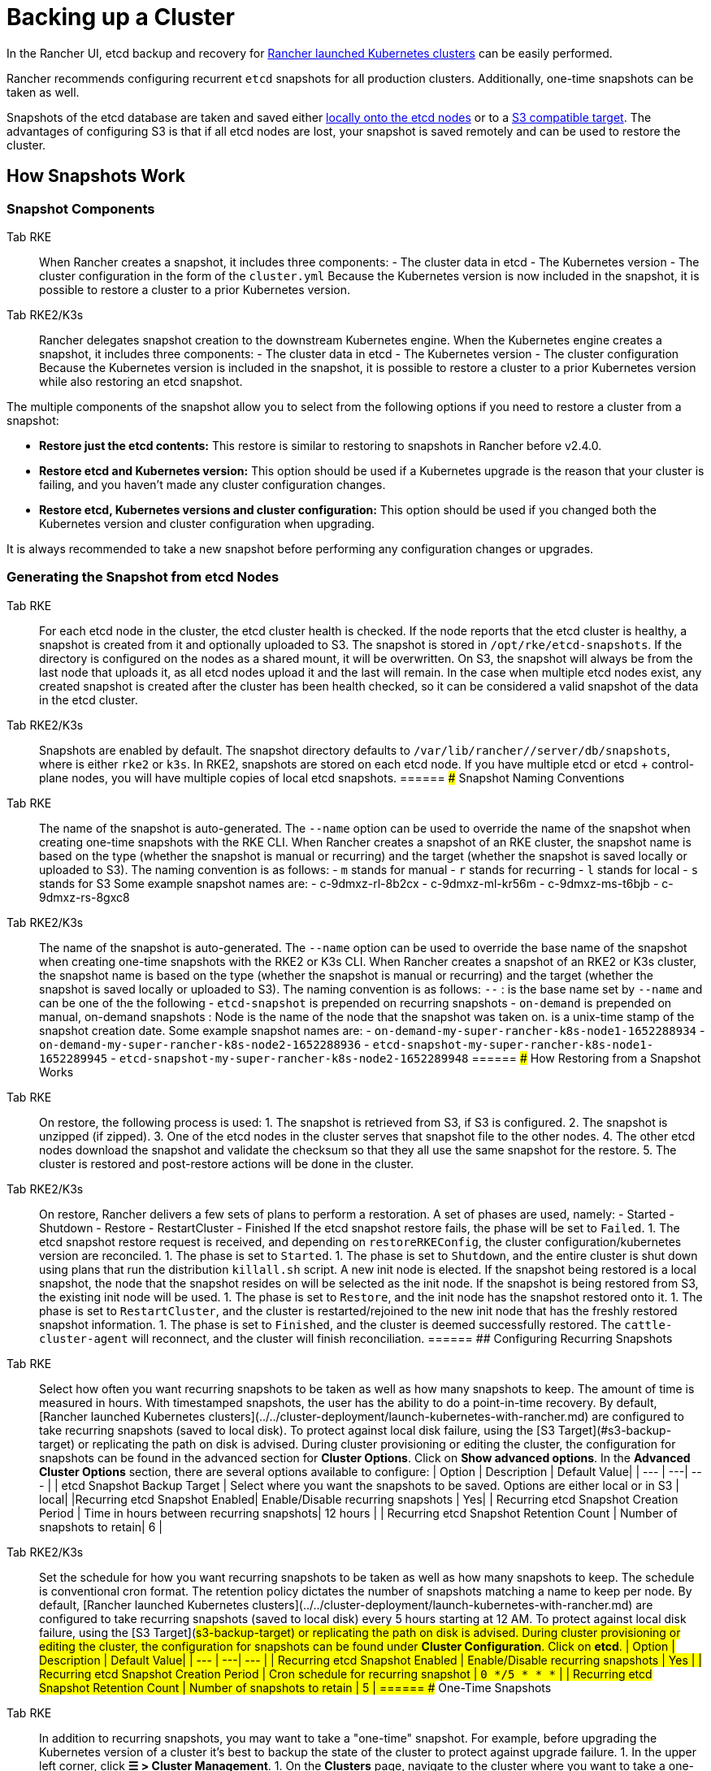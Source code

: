 = Backing up a Cluster

In the Rancher UI, etcd backup and recovery for xref:../../cluster-deployment/launch-kubernetes-with-rancher.adoc[Rancher launched Kubernetes clusters] can be easily performed.

Rancher recommends configuring recurrent `etcd` snapshots for all production clusters. Additionally, one-time snapshots can be taken as well.

Snapshots of the etcd database are taken and saved either <<local-backup-target,locally onto the etcd nodes>> or to a <<s3-backup-target,S3 compatible target>>. The advantages of configuring S3 is that if all etcd nodes are lost, your snapshot is saved remotely and can be used to restore the cluster.

== How Snapshots Work

=== Snapshot Components

[tabs,sync-group-id=k8s-distro]
======
Tab RKE::
+
When Rancher creates a snapshot, it includes three components: - The cluster data in etcd - The Kubernetes version - The cluster configuration in the form of the `cluster.yml` Because the Kubernetes version is now included in the snapshot, it is possible to restore a cluster to a prior Kubernetes version. 

Tab RKE2/K3s::
+
Rancher delegates snapshot creation to the downstream Kubernetes engine. When the Kubernetes engine creates a snapshot, it includes three components: - The cluster data in etcd - The Kubernetes version - The cluster configuration Because the Kubernetes version is included in the snapshot, it is possible to restore a cluster to a prior Kubernetes version while also restoring an etcd snapshot.
======

The multiple components of the snapshot allow you to select from the following options if you need to restore a cluster from a snapshot:

* *Restore just the etcd contents:* This restore is similar to restoring to snapshots in Rancher before v2.4.0.
* *Restore etcd and Kubernetes version:* This option should be used if a Kubernetes upgrade is the reason that your cluster is failing, and you haven't made any cluster configuration changes.
* *Restore etcd, Kubernetes versions and cluster configuration:* This option should be used if you changed both the Kubernetes version and cluster configuration when upgrading.

It is always recommended to take a new snapshot before performing any configuration changes or upgrades.

=== Generating the Snapshot from etcd Nodes

[tabs,sync-group-id=k8s-distro]
======
Tab RKE::
+
For each etcd node in the cluster, the etcd cluster health is checked. If the node reports that the etcd cluster is healthy, a snapshot is created from it and optionally uploaded to S3. The snapshot is stored in `/opt/rke/etcd-snapshots`. If the directory is configured on the nodes as a shared mount, it will be overwritten. On S3, the snapshot will always be from the last node that uploads it, as all etcd nodes upload it and the last will remain. In the case when multiple etcd nodes exist, any created snapshot is created after the cluster has been health checked, so it can be considered a valid snapshot of the data in the etcd cluster. 

Tab RKE2/K3s::
+
Snapshots are enabled by default. The snapshot directory defaults to `/var/lib/rancher/+++<RUNTIME>+++/server/db/snapshots`, where `+++<RUNTIME>+++` is either `rke2` or `k3s`. In RKE2, snapshots are stored on each etcd node. If you have multiple etcd or etcd + control-plane nodes, you will have multiple copies of local etcd snapshots.  
====== ### Snapshot Naming Conventions 

[tabs,sync-group-id=k8s-distro]
======
Tab RKE::
+
The name of the snapshot is auto-generated. The `--name` option can be used to override the name of the snapshot when creating one-time snapshots with the RKE CLI. When Rancher creates a snapshot of an RKE cluster, the snapshot name is based on the type (whether the snapshot is manual or recurring) and the target (whether the snapshot is saved locally or uploaded to S3). The naming convention is as follows: - `m` stands for manual - `r` stands for recurring - `l` stands for local - `s` stands for S3 Some example snapshot names are: - c-9dmxz-rl-8b2cx - c-9dmxz-ml-kr56m - c-9dmxz-ms-t6bjb - c-9dmxz-rs-8gxc8 

Tab RKE2/K3s::
+
The name of the snapshot is auto-generated. The `--name` option can be used to override the base name of the snapshot when creating one-time snapshots with the RKE2 or K3s CLI. When Rancher creates a snapshot of an RKE2 or K3s cluster, the snapshot name is based on the type (whether the snapshot is manual or recurring) and the target (whether the snapshot is saved locally or uploaded to S3). The naming convention is as follows: `+++<name>+++-+++<node>+++-+++<timestamp>+++` `+++<name>+++`: is the base name set by `--name` and can be one of the the following - `etcd-snapshot` is prepended on recurring snapshots - `on-demand` is prepended on manual, on-demand snapshots `+++<node>+++`: Node is the name of the node that the snapshot was taken on. `+++<timestamp>+++` is a unix-time stamp of the snapshot creation date. Some example snapshot names are: - `on-demand-my-super-rancher-k8s-node1-1652288934` - `on-demand-my-super-rancher-k8s-node2-1652288936` - `etcd-snapshot-my-super-rancher-k8s-node1-1652289945` - `etcd-snapshot-my-super-rancher-k8s-node2-1652289948`  
====== ### How Restoring from a Snapshot Works 

[tabs,sync-group-id=k8s-distro]
======
Tab RKE::
+
On restore, the following process is used: 1. The snapshot is retrieved from S3, if S3 is configured. 2. The snapshot is unzipped (if zipped). 3. One of the etcd nodes in the cluster serves that snapshot file to the other nodes. 4. The other etcd nodes download the snapshot and validate the checksum so that they all use the same snapshot for the restore. 5. The cluster is restored and post-restore actions will be done in the cluster. 

Tab RKE2/K3s::
+
On restore, Rancher delivers a few sets of plans to perform a restoration. A set of phases are used, namely: - Started - Shutdown - Restore - RestartCluster - Finished If the etcd snapshot restore fails, the phase will be set to `Failed`. 1. The etcd snapshot restore request is received, and depending on `restoreRKEConfig`, the cluster configuration/kubernetes version are reconciled. 1. The phase is set to `Started`. 1. The phase is set to `Shutdown`, and the entire cluster is shut down using plans that run the distribution `killall.sh` script. A new init node is elected. If the snapshot being restored is a local snapshot, the node that the snapshot resides on will be selected as the init node. If the snapshot is being restored from S3, the existing init node will be used. 1. The phase is set to `Restore`, and the init node has the snapshot restored onto it. 1. The phase is set to `RestartCluster`, and the cluster is restarted/rejoined to the new init node that has the freshly restored snapshot information. 1. The phase is set to `Finished`, and the cluster is deemed successfully restored. The `cattle-cluster-agent` will reconnect, and the cluster will finish reconciliation.
====== ## Configuring Recurring Snapshots 

[tabs,sync-group-id=k8s-distro]
======
Tab RKE::
+
Select how often you want recurring snapshots to be taken as well as how many snapshots to keep. The amount of time is measured in hours. With timestamped snapshots, the user has the ability to do a point-in-time recovery. By default, [Rancher launched Kubernetes clusters](../../cluster-deployment/launch-kubernetes-with-rancher.md) are configured to take recurring snapshots (saved to local disk). To protect against local disk failure, using the [S3 Target](#s3-backup-target) or replicating the path on disk is advised. During cluster provisioning or editing the cluster, the configuration for snapshots can be found in the advanced section for **Cluster Options**. Click on **Show advanced options**. In the **Advanced Cluster Options** section, there are several options available to configure: | Option | Description | Default Value| | --- | ---| --- | | etcd Snapshot Backup Target | Select where you want the snapshots to be saved. Options are either local or in S3 | local| |Recurring etcd Snapshot Enabled| Enable/Disable recurring snapshots | Yes| | Recurring etcd Snapshot Creation Period | Time in hours between recurring snapshots| 12 hours | | Recurring etcd Snapshot Retention Count | Number of snapshots to retain| 6 | 

Tab RKE2/K3s::
+
Set the schedule for how you want recurring snapshots to be taken as well as how many snapshots to keep. The schedule is conventional cron format. The retention policy dictates the number of snapshots matching a name to keep per node. By default, [Rancher launched Kubernetes clusters](../../cluster-deployment/launch-kubernetes-with-rancher.md) are configured to take recurring snapshots (saved to local disk) every 5 hours starting at 12 AM. To protect against local disk failure, using the [S3 Target](#s3-backup-target) or replicating the path on disk is advised. During cluster provisioning or editing the cluster, the configuration for snapshots can be found under **Cluster Configuration**. Click on **etcd**. | Option | Description | Default Value| | --- | ---| --- | | Recurring etcd Snapshot Enabled | Enable/Disable recurring snapshots | Yes | | Recurring etcd Snapshot Creation Period | Cron schedule for recurring snapshot | `0 */5 * * *` | | Recurring etcd Snapshot Retention Count | Number of snapshots to retain | 5 |
====== ## One-Time Snapshots 

[tabs,sync-group-id=k8s-distro]
======
Tab RKE::
+
In addition to recurring snapshots, you may want to take a "one-time" snapshot. For example, before upgrading the Kubernetes version of a cluster it's best to backup the state of the cluster to protect against upgrade failure. 1. In the upper left corner, click **☰ > Cluster Management**. 1. On the **Clusters** page, navigate to the cluster where you want to take a one-time snapshot. 1. Click **⋮ > Take Snapshot**. 

Tab RKE2/K3s::
+
In addition to recurring snapshots, you may want to take a "one-time" snapshot. For example, before upgrading the Kubernetes version of a cluster it's best to backup the state of the cluster to protect against upgrade failure. 1. In the upper left corner, click **☰ > Cluster Management**. 1. On the **Clusters** page, navigate to the cluster where you want to take a one-time snapshot. 1. Navigate to the `Snapshots` tab and click `Snapshot Now` ### How Taking One-Time Snapshots Works On one-time snapshot creation, the Rancher delivers a few sets of plans to perform snapshot creation. A set of phases are used, namely: - Started - RestartCluster - Finished If the etcd snapshot creation fails, the phase will be set to `Failed`. 1. The etcd snapshot creation request is received. 1. The phase is set to `Started`. All etcd nodes in the cluster receive a plan to create an etcd snapshot, per the cluster configuration. 1. The phase is set to `RestartCluster`, and the plans on every etcd node are reset to the original plan for the etcd nodes. 1. The phase is set to `Finished`.
====== **Result:** Based on your [snapshot backup target](#snapshot-backup-targets), a one-time snapshot will be taken and saved in the selected backup target. ## Snapshot Backup Targets Rancher supports two different backup targets: - [Local Target](#local-backup-target) - [S3 Target](#s3-backup-target) ### Local Backup Target 

[tabs,sync-group-id=k8s-distro]
======
Tab RKE::
+
By default, the `local` backup target is selected. The benefits of this option is that there is no external configuration. Snapshots are automatically saved locally to the etcd nodes in the [Rancher launched Kubernetes clusters](../../cluster-deployment/launch-kubernetes-with-rancher.md) in `/opt/rke/etcd-snapshots`. All recurring snapshots are taken at configured intervals. The downside of using the `local` backup target is that if there is a total disaster and _all_ etcd nodes are lost, there is no ability to restore the cluster. 

Tab RKE2/K3s::
+
By default, the `local` backup target is selected. The benefits of this option is that there is no external configuration. Snapshots are automatically saved locally to the etcd nodes in the [Rancher launched Kubernetes clusters](../../cluster-deployment/launch-kubernetes-with-rancher.md) in `/var/lib/rancher/+++<runtime>+++/server/db/snapshots` where `+++<runtime>+++` is either `k3s` or `rke2`. All recurring snapshots are taken per the cron schedule. The downside of using the `local` backup target is that if there is a total disaster and _all_ etcd nodes are lost, there is no ability to restore the cluster.  
====== ### S3 Backup Target We recommend that you use the `S3` backup target. It lets you store snapshots externally, on an S3 compatible backend. Since the snapshots aren't stored locally, you can still restore the cluster even if you lose all etcd nodes. Although the `S3` target offers advantages over local backup, it does require extra configuration. :::caution If you use an S3 backup target, make sure that every cluster has its own bucket or folder. Rancher populates snapshot information from any available snapshot listed in the S3 bucket or folder configured for that cluster. ::: | Option | Description | Required| |---|---|---| |S3 Bucket Name| Name of S3 bucket to store backups| *| |S3 Region|S3 region for the backup bucket| | |S3 Region Endpoint|S3 regions endpoint for the backup bucket|* | |S3 Access Key|S3 access key with permission to access the backup bucket|*| |S3 Secret Key|S3 secret key with permission to access the backup bucket|*| | Custom CA Certificate | A custom certificate used to access private S3 backends || ### Using a custom CA certificate for S3 The backup snapshot can be stored on a custom `S3` backup like [minio](https://min.io/). If the S3 back end uses a self-signed or custom certificate, provide a custom certificate using the `Custom CA Certificate` option to connect to the S3 backend. ### IAM Support for Storing Snapshots in S3 The `S3` backup target supports using IAM authentication to AWS API in addition to using API credentials. An IAM role gives temporary permissions that an application can use when making API calls to S3 storage. To use IAM authentication, the following requirements must be met: - The cluster etcd nodes must have an instance role that has read/write access to the designated backup bucket. - The cluster etcd nodes must have network access to the specified S3 endpoint. - The Rancher Server worker node(s) must have an instance role that has read/write to the designated backup bucket. - The Rancher Server worker node(s) must have network access to the specified S3 endpoint. To give an application access to S3, refer to the AWS documentation on [Using an IAM Role to Grant Permissions to Applications Running on Amazon EC2 Instances.](https://docs.aws.amazon.com/IAM/latest/UserGuide/id_roles_use_switch-role-ec2.html) ## Viewing Available Snapshots The list of all available snapshots for the cluster is available in the Rancher UI. 1. In the upper left corner, click **☰ > Cluster Management**. 1. In the **Clusters** page, go to the cluster where you want to view the snapshots and click its name. 1. Click the **Snapshots** tab to view the list of saved snapshots. These snapshots include a timestamp of when they were created. ## Safe Timestamps (RKE) Snapshot files are timestamped to simplify processing the files using external tools and scripts, but in some S3 compatible backends, these timestamps were unusable. The option `safe_timestamp` is added to support compatible file names. When this flag is set to `true`, all special characters in the snapshot filename timestamp are replaced. This option is not available directly in the UI, and is only available through the `Edit as Yaml` interface.+++</runtime>++++++</runtime>
======</timestamp>++++++</node>++++++</name>++++++</timestamp>++++++</node>++++++</name>
======</RUNTIME>++++++</RUNTIME>
======
